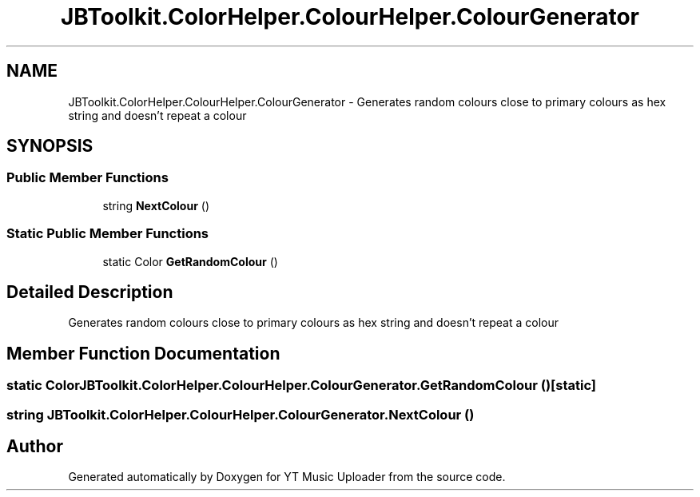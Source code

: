 .TH "JBToolkit.ColorHelper.ColourHelper.ColourGenerator" 3 "Wed Aug 26 2020" "YT Music Uploader" \" -*- nroff -*-
.ad l
.nh
.SH NAME
JBToolkit.ColorHelper.ColourHelper.ColourGenerator \- Generates random colours close to primary colours as hex string and doesn't repeat a colour  

.SH SYNOPSIS
.br
.PP
.SS "Public Member Functions"

.in +1c
.ti -1c
.RI "string \fBNextColour\fP ()"
.br
.in -1c
.SS "Static Public Member Functions"

.in +1c
.ti -1c
.RI "static Color \fBGetRandomColour\fP ()"
.br
.in -1c
.SH "Detailed Description"
.PP 
Generates random colours close to primary colours as hex string and doesn't repeat a colour 


.SH "Member Function Documentation"
.PP 
.SS "static Color JBToolkit\&.ColorHelper\&.ColourHelper\&.ColourGenerator\&.GetRandomColour ()\fC [static]\fP"

.SS "string JBToolkit\&.ColorHelper\&.ColourHelper\&.ColourGenerator\&.NextColour ()"


.SH "Author"
.PP 
Generated automatically by Doxygen for YT Music Uploader from the source code\&.
